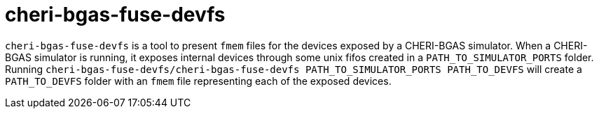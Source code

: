 # cheri-bgas-fuse-devfs

`cheri-bgas-fuse-devfs` is a tool to present `fmem` files for the devices exposed by a CHERI-BGAS simulator.
When a CHERI-BGAS simulator is running, it exposes internal devices through some unix fifos created in a `PATH_TO_SIMULATOR_PORTS` folder.
Running `cheri-bgas-fuse-devfs/cheri-bgas-fuse-devfs PATH_TO_SIMULATOR_PORTS PATH_TO_DEVFS` will create a `PATH_TO_DEVFS` folder with an `fmem` file representing each of the exposed devices.
